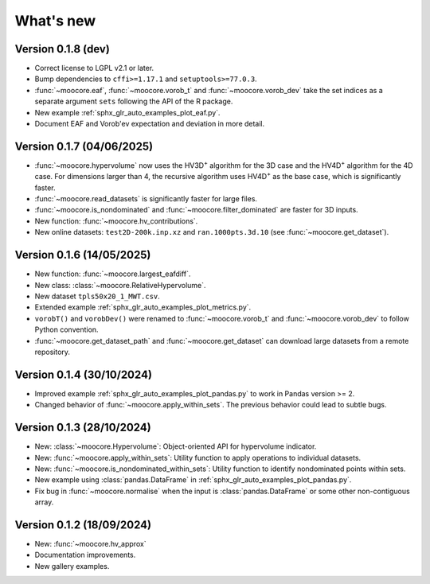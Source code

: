 .. _whatsnew:

**********
What's new
**********

Version 0.1.8 (dev)
-------------------

- Correct license to LGPL v2.1 or later.
- Bump dependencies to ``cffi>=1.17.1`` and ``setuptools>=77.0.3``.
- :func:`~moocore.eaf`, :func:`~moocore.vorob_t` and :func:`~moocore.vorob_dev`
  take the set indices as a separate argument ``sets`` following the API of the
  R package.
- New example :ref:`sphx_glr_auto_examples_plot_eaf.py`.
- Document EAF and Vorob'ev expectation and deviation in more detail.

Version 0.1.7 (04/06/2025)
--------------------------

- :func:`~moocore.hypervolume` now uses the HV3D\ :sup:`+` algorithm for the 3D case and the HV4D\ :sup:`+` algorithm for the 4D case.
  For dimensions larger than 4, the recursive algorithm uses HV4D\ :sup:`+` as the base case, which is significantly faster.
- :func:`~moocore.read_datasets` is significantly faster for large files.
- :func:`~moocore.is_nondominated` and :func:`~moocore.filter_dominated` are
  faster for 3D inputs.
- New function: :func:`~moocore.hv_contributions`.
- New online datasets: ``test2D-200k.inp.xz`` and ``ran.1000pts.3d.10`` (see
  :func:`~moocore.get_dataset`).

Version 0.1.6 (14/05/2025)
--------------------------

- New function: :func:`~moocore.largest_eafdiff`.
- New class: :class:`~moocore.RelativeHypervolume`.
- New dataset ``tpls50x20_1_MWT.csv``.
- Extended example :ref:`sphx_glr_auto_examples_plot_metrics.py`.
- ``vorobT()`` and ``vorobDev()`` were renamed to :func:`~moocore.vorob_t` and
  :func:`~moocore.vorob_dev` to follow Python convention.
- :func:`~moocore.get_dataset_path` and :func:`~moocore.get_dataset` can download large datasets from a remote repository.

Version 0.1.4 (30/10/2024)
--------------------------

- Improved example :ref:`sphx_glr_auto_examples_plot_pandas.py` to work in Pandas version >= 2.
- Changed behavior of :func:`~moocore.apply_within_sets`. The previous behavior could lead to subtle bugs.


Version 0.1.3 (28/10/2024)
--------------------------

- New: :class:`~moocore.Hypervolume`: Object-oriented API for hypervolume indicator.
- New: :func:`~moocore.apply_within_sets`: Utility function to apply operations to individual datasets.
- New: :func:`~moocore.is_nondominated_within_sets`: Utility function to identify nondominated points within sets.
- New example using :class:`pandas.DataFrame` in :ref:`sphx_glr_auto_examples_plot_pandas.py`.
- Fix bug in :func:`~moocore.normalise` when the input is :class:`pandas.DataFrame` or some other non-contiguous array.


Version 0.1.2 (18/09/2024)
--------------------------

- New: :func:`~moocore.hv_approx`
- Documentation improvements.
- New gallery examples.
